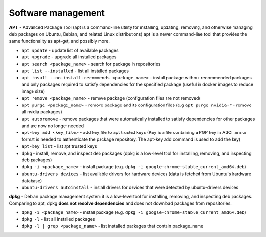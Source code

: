 ===================
Software management
===================

**APT** - Advanced Package Tool (apt is a command-line utility for installing, updating, removing, and otherwise managing  
deb packages on Ubuntu, Debian, and related Linux distributions) apt is a newer command-line tool that provides 
the same functionality as apt-get, and possibly more.  

* ``apt update`` - update list of available packages

* ``apt upgrade`` - upgrade all installed packages

* ``apt search <package_name>`` - search for package in repositories

* ``apt list --installed`` - list all installed packages

* ``apt insall --no-install-recommends <package_name>`` - install package without recommended packages and only packages 
  required to satisfy dependencies for the specified package (useful in docker images to reduce image size)

* ``apt remove <package_name>`` - remove package (configuration files are not removed)

* ``apt purge <package_name>`` - remove package and its configuration files (e.g ``apt purge nvidia-*`` - remove all nvidia packages)

* ``apt autoremove`` - remove packages that were automatically installed to satisfy dependencies 
  for other packages and are now no longer needed

* ``apt-key add <key_file>`` - add key_file to apt trusted keys (Key is a file containing a PGP key in ASCII 
  armor format is needed to authenticate the package repository. The apt-key add command is used to add the key)  

* ``apt-key list`` - list apt trusted keys

* ``dpkg`` - install, remove, and inspect deb packages (dpkg is a low-level tool for installing, removing, and inspecting deb packages)

* ``dpkg -i <package_name>`` - install package (e.g. ``dpkg -i google-chrome-stable_current_amd64.deb``)

* ``ubuntu-drivers devices`` - list available drivers for hardware devices (data is fetched from Ubuntu's hardware database)

* ``ubuntu-drivers autoinstall`` - install drivers for devices that were detected by ubuntu-drivers devices


**dpkg** - Debian package management system 
it is a low-level tool for installing, removing, and inspecting deb packages.
Comparing to apt, dpkg **does not resolve dependencies** and does not download packages from repositories.

* ``dpkg -i <package_name>`` - install package (e.g. ``dpkg -i google-chrome-stable_current_amd64.deb``)

* ``dpkg -l`` - list all installed packages

* ``dpkg -l | grep <package_name>`` - list installed packages that contain package_name
